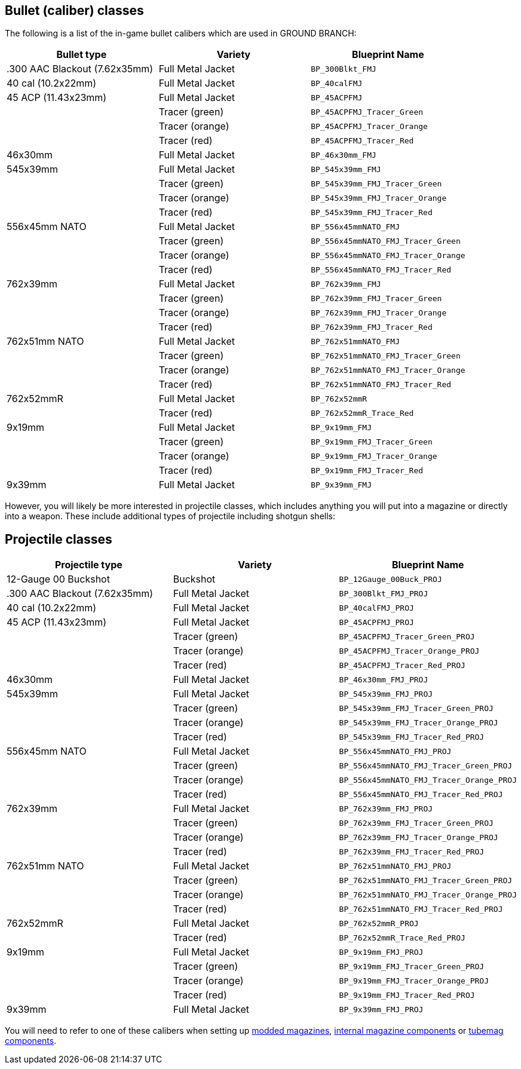 ## Bullet (caliber) classes

The following is a list of the in-game bullet calibers which are used in GROUND BRANCH:

[width="100%",cols="33%,33%,34%",options="header",]
|===
|Bullet type |Variety |Blueprint Name 
|.300 AAC Blackout (7.62x35mm) |Full Metal Jacket |`BP_300Blkt_FMJ` 
|40 cal (10.2x22mm) |Full Metal Jacket |`BP_40calFMJ`
|45 ACP (11.43x23mm) |Full Metal Jacket |`BP_45ACPFMJ`
| |Tracer (green) |`BP_45ACPFMJ_Tracer_Green`
| |Tracer (orange) |`BP_45ACPFMJ_Tracer_Orange`
| |Tracer (red) |`BP_45ACPFMJ_Tracer_Red`
| 46x30mm |Full Metal Jacket |`BP_46x30mm_FMJ`
| 545x39mm |Full Metal Jacket |`BP_545x39mm_FMJ`
| |Tracer (green) |`BP_545x39mm_FMJ_Tracer_Green`
| |Tracer (orange) |`BP_545x39mm_FMJ_Tracer_Orange`
| |Tracer (red) |`BP_545x39mm_FMJ_Tracer_Red`
| 556x45mm NATO |Full Metal Jacket |`BP_556x45mmNATO_FMJ`
| |Tracer (green) |`BP_556x45mmNATO_FMJ_Tracer_Green`
| |Tracer (orange) |`BP_556x45mmNATO_FMJ_Tracer_Orange`
| |Tracer (red) |`BP_556x45mmNATO_FMJ_Tracer_Red`
| 762x39mm |Full Metal Jacket |`BP_762x39mm_FMJ`
| |Tracer (green) |`BP_762x39mm_FMJ_Tracer_Green`
| |Tracer (orange) |`BP_762x39mm_FMJ_Tracer_Orange`
| |Tracer (red) |`BP_762x39mm_FMJ_Tracer_Red`
| 762x51mm NATO |Full Metal Jacket |`BP_762x51mmNATO_FMJ`
| |Tracer (green) |`BP_762x51mmNATO_FMJ_Tracer_Green`
| |Tracer (orange) |`BP_762x51mmNATO_FMJ_Tracer_Orange`
| |Tracer (red) |`BP_762x51mmNATO_FMJ_Tracer_Red`
| 762x52mmR |Full Metal Jacket |`BP_762x52mmR`
| |Tracer (red) |`BP_762x52mmR_Trace_Red`
| 9x19mm |Full Metal Jacket |`BP_9x19mm_FMJ`
| |Tracer (green) |`BP_9x19mm_FMJ_Tracer_Green`
| |Tracer (orange) |`BP_9x19mm_FMJ_Tracer_Orange`
| |Tracer (red) |`BP_9x19mm_FMJ_Tracer_Red`
| 9x39mm |Full Metal Jacket |`BP_9x39mm_FMJ`
|===

However, you will likely be more interested in projectile classes, which includes anything you will put into a magazine or directly into a weapon. These include additional types of projectile including shotgun shells:

## Projectile classes

[width="100%",cols="33%,33%,34%",options="header",]
|===
|Projectile type |Variety |Blueprint Name 
|12-Gauge 00 Buckshot |Buckshot |`BP_12Gauge_00Buck_PROJ`
|.300 AAC Blackout (7.62x35mm) |Full Metal Jacket |`BP_300Blkt_FMJ_PROJ` 
|40 cal (10.2x22mm) |Full Metal Jacket |`BP_40calFMJ_PROJ`
|45 ACP (11.43x23mm) |Full Metal Jacket |`BP_45ACPFMJ_PROJ`
| |Tracer (green) |`BP_45ACPFMJ_Tracer_Green_PROJ`
| |Tracer (orange) |`BP_45ACPFMJ_Tracer_Orange_PROJ`
| |Tracer (red) |`BP_45ACPFMJ_Tracer_Red_PROJ`
| 46x30mm |Full Metal Jacket |`BP_46x30mm_FMJ_PROJ`
| 545x39mm |Full Metal Jacket |`BP_545x39mm_FMJ_PROJ`
| |Tracer (green) |`BP_545x39mm_FMJ_Tracer_Green_PROJ`
| |Tracer (orange) |`BP_545x39mm_FMJ_Tracer_Orange_PROJ`
| |Tracer (red) |`BP_545x39mm_FMJ_Tracer_Red_PROJ`
| 556x45mm NATO |Full Metal Jacket |`BP_556x45mmNATO_FMJ_PROJ`
| |Tracer (green) |`BP_556x45mmNATO_FMJ_Tracer_Green_PROJ`
| |Tracer (orange) |`BP_556x45mmNATO_FMJ_Tracer_Orange_PROJ`
| |Tracer (red) |`BP_556x45mmNATO_FMJ_Tracer_Red_PROJ`
| 762x39mm |Full Metal Jacket |`BP_762x39mm_FMJ_PROJ`
| |Tracer (green) |`BP_762x39mm_FMJ_Tracer_Green_PROJ`
| |Tracer (orange) |`BP_762x39mm_FMJ_Tracer_Orange_PROJ`
| |Tracer (red) |`BP_762x39mm_FMJ_Tracer_Red_PROJ`
| 762x51mm NATO |Full Metal Jacket |`BP_762x51mmNATO_FMJ_PROJ`
| |Tracer (green) |`BP_762x51mmNATO_FMJ_Tracer_Green_PROJ`
| |Tracer (orange) |`BP_762x51mmNATO_FMJ_Tracer_Orange_PROJ`
| |Tracer (red) |`BP_762x51mmNATO_FMJ_Tracer_Red_PROJ`
| 762x52mmR |Full Metal Jacket |`BP_762x52mmR_PROJ`
| |Tracer (red) |`BP_762x52mmR_Trace_Red_PROJ`
| 9x19mm |Full Metal Jacket |`BP_9x19mm_FMJ_PROJ`
| |Tracer (green) |`BP_9x19mm_FMJ_Tracer_Green_PROJ`
| |Tracer (orange) |`BP_9x19mm_FMJ_Tracer_Orange_PROJ`
| |Tracer (red) |`BP_9x19mm_FMJ_Tracer_Red_PROJ`
| 9x39mm |Full Metal Jacket |`BP_9x39mm_FMJ_PROJ`
|===

You will need to refer to one of these calibers when setting up link:/modding/sdk/magazine-modding[modded magazines], link:/modding/sdk/weapon/component-internalmagazine[internal magazine components] or link:/modding/sdk/weapon/component-tubemag[tubemag components].
